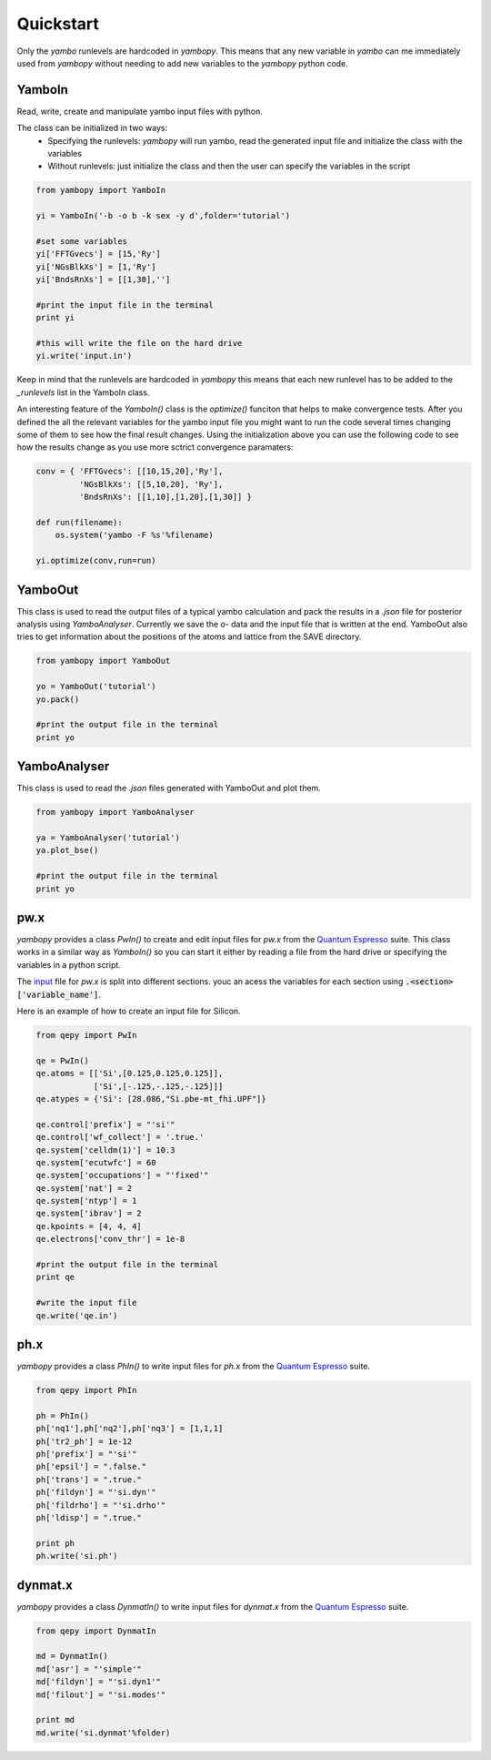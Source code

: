 Quickstart
==========

Only the `yambo` runlevels are hardcoded in `yambopy`. This means that any new variable in `yambo` can me immediately used from `yambopy` without needing to add new variables to the `yambopy` python code.

YamboIn
-------

Read, write, create and manipulate yambo input files with python.

The class can be initialized in two ways:
    - Specifying the runlevels: `yambopy` will run yambo, read the generated input file and initialize the class with the variables
    - Without runlevels: just initialize the class and then the user can specify the variables in the script

.. code-block:: python

    from yambopy import YamboIn

    yi = YamboIn('-b -o b -k sex -y d',folder='tutorial')

    #set some variables
    yi['FFTGvecs'] = [15,'Ry']
    yi['NGsBlkXs'] = [1,'Ry']
    yi['BndsRnXs'] = [[1,30],'']

    #print the input file in the terminal
    print yi

    #this will write the file on the hard drive
    yi.write('input.in')

Keep in mind that the runlevels are hardcoded in `yambopy` this means that each new runlevel has to be added to the `_runlevels` list in the YamboIn class.

An interesting feature of the `YamboIn()` class is the `optimize()` funciton that helps to make convergence tests.
After you defined the all the relevant variables for the yambo input file you might want to run the code several times changing some of them to see how the final result changes.
Using the initialization above you can use the following code to see how the results change as you use more sctrict convergence paramaters:

.. code-block:: python

  conv = { 'FFTGvecs': [[10,15,20],'Ry'],
           'NGsBlkXs': [[5,10,20], 'Ry'],
           'BndsRnXs': [[1,10],[1,20],[1,30]] }

  def run(filename):
      os.system('yambo -F %s'%filename)

  yi.optimize(conv,run=run)

YamboOut
--------

This class is used to read the output files of a typical yambo calculation and pack the results in a `.json` file for posterior analysis using `YamboAnalyser`.
Currently we save the `o-` data and the input file that is written at the end. YamboOut also tries to get information about the positions of the atoms and lattice from the SAVE directory.

.. code-block:: python

    from yambopy import YamboOut

    yo = YamboOut('tutorial')
    yo.pack()

    #print the output file in the terminal
    print yo

YamboAnalyser
-------------

This class is used to read the `.json` files generated with YamboOut and plot them.

.. code-block:: python

    from yambopy import YamboAnalyser

    ya = YamboAnalyser('tutorial')
    ya.plot_bse()

    #print the output file in the terminal
    print yo

pw.x
-----

`yambopy` provides a class `PwIn()` to create and edit input files for `pw.x` from the `Quantum Espresso <http://www.quantum-espresso.org/>`_ suite.
This class works in a similar way as `YamboIn()` so you can start it either by reading a file from the hard drive
or specifying the variables in a python script.

The `input <http://www.quantum-espresso.org/wp-content/uploads/Doc/INPUT_PW.html>`_ file for `pw.x` is split into different sections.
youc an acess the variables for each section using :code:`.<section>['variable_name']`.

Here is an example of how to create an input file for Silicon.

.. code-block:: python

    from qepy import PwIn

    qe = PwIn()
    qe.atoms = [['Si',[0.125,0.125,0.125]],
                ['Si',[-.125,-.125,-.125]]]
    qe.atypes = {'Si': [28.086,"Si.pbe-mt_fhi.UPF"]}

    qe.control['prefix'] = "'si'"
    qe.control['wf_collect'] = '.true.'
    qe.system['celldm(1)'] = 10.3
    qe.system['ecutwfc'] = 60
    qe.system['occupations'] = "'fixed'"
    qe.system['nat'] = 2
    qe.system['ntyp'] = 1
    qe.system['ibrav'] = 2
    qe.kpoints = [4, 4, 4]
    qe.electrons['conv_thr'] = 1e-8

    #print the output file in the terminal
    print qe

    #write the input file
    qe.write('qe.in')


ph.x
-----

`yambopy` provides a class `PhIn()` to write input files for `ph.x` from the  `Quantum Espresso <http://www.quantum-espresso.org/>`_ suite.

.. code-block:: python

    from qepy import PhIn

    ph = PhIn()
    ph['nq1'],ph['nq2'],ph['nq3'] = [1,1,1]
    ph['tr2_ph'] = 1e-12
    ph['prefix'] = "'si'"
    ph['epsil'] = ".false."
    ph['trans'] = ".true."
    ph['fildyn'] = "'si.dyn'"
    ph['fildrho'] = "'si.drho'"
    ph['ldisp'] = ".true."

    print ph
    ph.write('si.ph')

dynmat.x
--------

`yambopy` provides a class `DynmatIn()` to write input files for `dynmat.x` from the  `Quantum Espresso <http://www.quantum-espresso.org/>`_ suite.

.. code-block:: python

    from qepy import DynmatIn

    md = DynmatIn()
    md['asr'] = "'simple'"
    md['fildyn'] = "'si.dyn1'"
    md['filout'] = "'si.modes'"

    print md
    md.write('si.dynmat'%folder)
